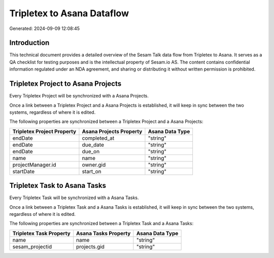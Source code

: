 ===========================
Tripletex to Asana Dataflow
===========================

Generated: 2024-09-09 12:08:45

Introduction
------------

This technical document provides a detailed overview of the Sesam Talk data flow from Tripletex to Asana. It serves as a QA checklist for testing purposes and is the intellectual property of Sesam.io AS. The content contains confidential information regulated under an NDA agreement, and sharing or distributing it without written permission is prohibited.

Tripletex Project to Asana Projects
-----------------------------------
Every Tripletex Project will be synchronized with a Asana Projects.

Once a link between a Tripletex Project and a Asana Projects is established, it will keep in sync between the two systems, regardless of where it is edited.

The following properties are synchronized between a Tripletex Project and a Asana Projects:

.. list-table::
   :header-rows: 1

   * - Tripletex Project Property
     - Asana Projects Property
     - Asana Data Type
   * - endDate
     - completed_at
     - "string"
   * - endDate
     - due_date
     - "string"
   * - endDate
     - due_on
     - "string"
   * - name
     - name
     - "string"
   * - projectManager.id
     - owner.gid
     - "string"
   * - startDate
     - start_on
     - "string"


Tripletex Task to Asana Tasks
-----------------------------
Every Tripletex Task will be synchronized with a Asana Tasks.

Once a link between a Tripletex Task and a Asana Tasks is established, it will keep in sync between the two systems, regardless of where it is edited.

The following properties are synchronized between a Tripletex Task and a Asana Tasks:

.. list-table::
   :header-rows: 1

   * - Tripletex Task Property
     - Asana Tasks Property
     - Asana Data Type
   * - name
     - name
     - "string"
   * - sesam_projectid
     - projects.gid
     - "string"

